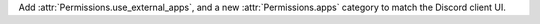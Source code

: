 Add :attr:`Permissions.use_external_apps`, and a new :attr:`Permissions.apps` category to match the Discord client UI.
